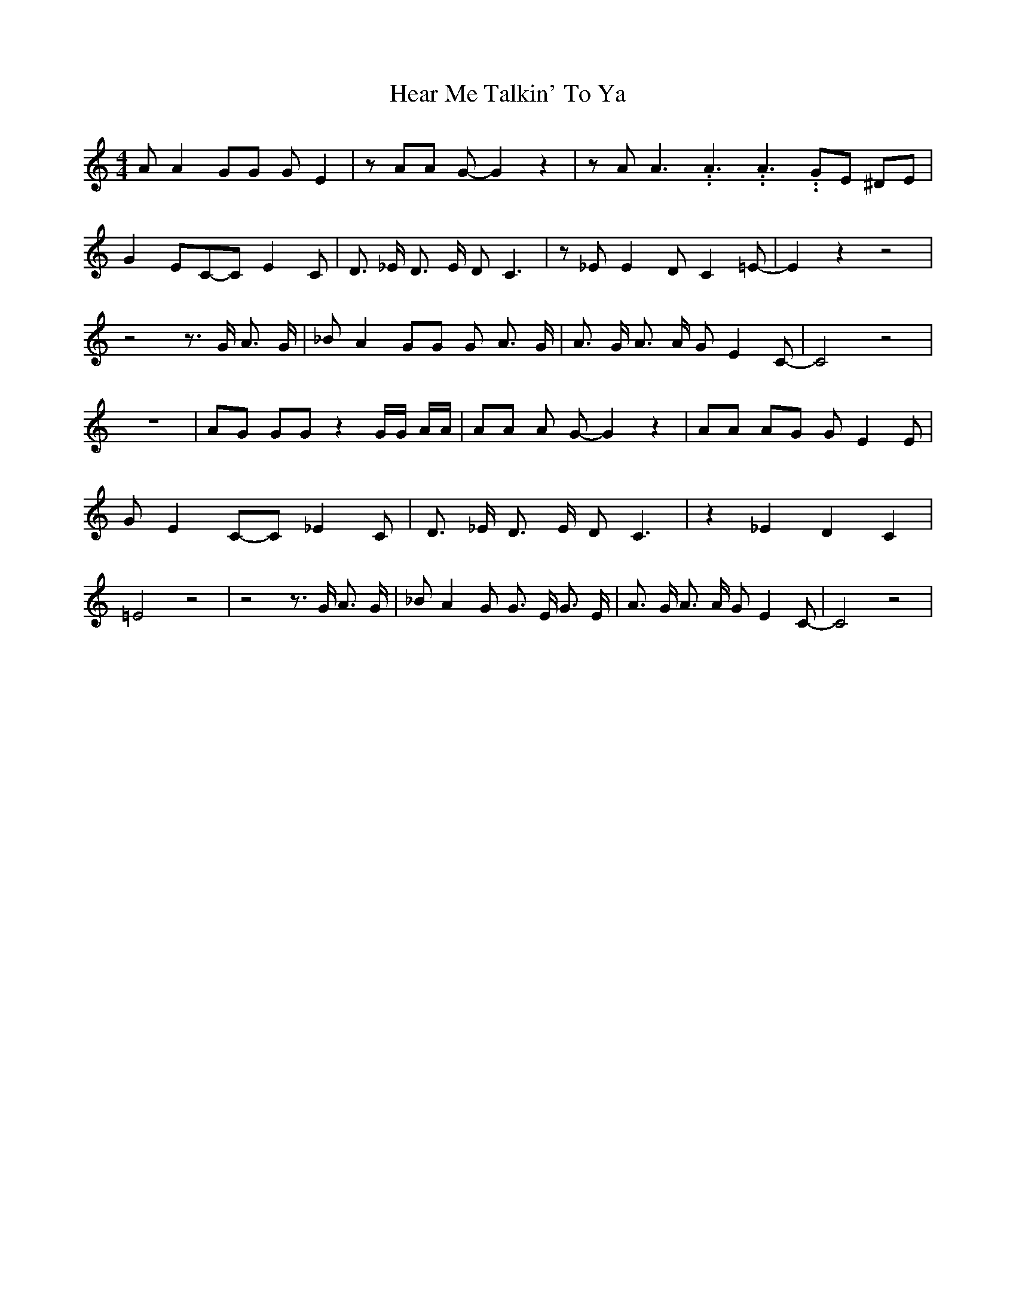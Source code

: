 % Generated more or less automatically by swtoabc by Erich Rickheit KSC
X:1
T:Hear Me Talkin' To Ya
M:4/4
L:1/8
K:C
 A A2 GG G E2| z AA G- G2 z2| z A A3.99999962500005/5.99999925000009 A3.99999962500005/5.99999925000009 A3.99999962500005/5.99999925000009 GE ^DE|\
 G2 EC-C E2 C| D3/2 _E/2 D3/2 E/2 D C3| z _E E2 D C2 =E-| E2 z2 z4|\
 z4 z3/2 G/2 A3/2 G/2| _B A2 GG G A3/2 G/2| A3/2 G/2 A3/2 A/2 G E2 C-|\
 C4 z4| z8| AG GG z2 G/2G/2 A/2A/2| AA A G- G2 z2| AA AG G E2 E| G E2C-C _E2 C|\
 D3/2 _E/2 D3/2 E/2 D C3| z2 _E2 D2 C2| =E4 z4| z4 z3/2 G/2 A3/2 G/2|\
 _B A2 G G3/2 E/2 G3/2 E/2| A3/2 G/2 A3/2 A/2 G E2 C-| C4 z4|

